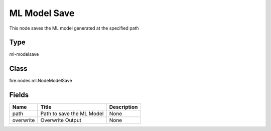 
ML Model Save
========== 

This node saves the ML model generated at the specified path

Type
---------- 

ml-modelsave

Class
---------- 

fire.nodes.ml.NodeModelSave

Fields
---------- 

+-----------+---------------------------+-------------+
| Name      | Title                     | Description |
+===========+===========================+=============+
| path      | Path to save the ML Model | None        |
+-----------+---------------------------+-------------+
| overwrite | Overwrite Output          | None        |
+-----------+---------------------------+-------------+